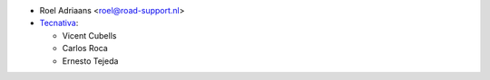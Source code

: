 * Roel Adriaans <roel@road-support.nl>
* `Tecnativa <https://www.tecnativa.com>`__:

  * Vicent Cubells
  * Carlos Roca
  * Ernesto Tejeda
